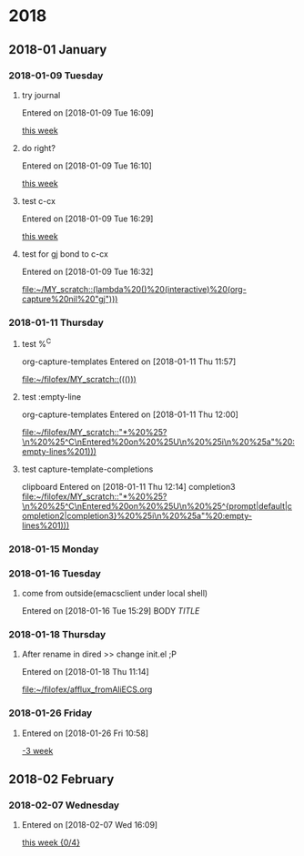 
* 2018
** 2018-01 January
*** 2018-01-09 Tuesday
**** try journal
   Entered on [2018-01-09 Tue 16:09]
  
     [[file:~/filofex/afflux_fromAliECS.org::*this%20week][this week]]
**** do right?
   Entered on [2018-01-09 Tue 16:10]
  
     [[file:~/filofex/afflux_fromAliECS.org::*this%20week][this week]]
**** test c-cx 
   Entered on [2018-01-09 Tue 16:29]
  
     [[file:~/filofex/afflux_fromAliECS.org::*this%20week][this week]]
**** test for gj bond to c-cx
   Entered on [2018-01-09 Tue 16:32]
  
     [[file:~/MY_scratch::(lambda%20()%20(interactive)%20(org-capture%20nil%20"gj")))]]
*** 2018-01-11 Thursday
**** test %^C 
    org-capture-templates
   Entered on [2018-01-11 Thu 11:57]
  
     [[file:~/filofex/MY_scratch::((()))]]

**** test :empty-line
    org-capture-templates
   Entered on [2018-01-11 Thu 12:00]
  
     [[file:~/filofex/MY_scratch::"*%20%25?\n%20%25^C\nEntered%20on%20%25U\n%20%25i\n%20%25a"%20:empty-lines%201)))]]

**** test capture-template-completions
    clipboard 
   Entered on [2018-01-11 Thu 12:14]
    completion3 
     [[file:~/filofex/MY_scratch::"*%20%25?\n%20%25^C\nEntered%20on%20%25U\n%20%25^{prompt|default|completion2|completion3}%20%25i\n%20%25a"%20:empty-lines%201)))]]
*** 2018-01-15 Monday
*** 2018-01-16 Tuesday

**** come from outside(emacsclient under local shell)
   Entered on [2018-01-16 Tue 15:29]
     BODY
     [[URL][TITLE]]
*** 2018-01-18 Thursday

**** After rename in dired >> change init.el ;P
   Entered on [2018-01-18 Thu 11:14]
  
     [[file:~/filofex/afflux_fromAliECS.org]]
*** 2018-01-26 Friday

**** 
   Entered on [2018-01-26 Fri 10:58]
  
     [[file:~/filofex/afflux_fromAliECS.org::*-3%20week][-3 week]]
** 2018-02 February
*** 2018-02-07 Wednesday

**** 
   Entered on [2018-02-07 Wed 16:09]
  
     [[file:~/filofex/afflux_fromAliECS.org::*this%20week][this week {0/4}]]

